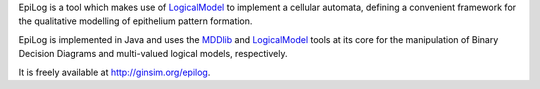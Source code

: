 .. title: EpiLog
.. tags: tools, related-groups
.. link: http://ginsim.org/epilog
.. type: text
.. related-groups: igc inesc

EpiLog is a tool which makes use of `LogicalModel <https://github.com/colomoto/logicalmodel>`_ to implement a cellular automata, defining a convenient framework for the qualitative modelling of epithelium pattern formation.

EpiLog is implemented in Java and uses the `MDDlib <https://github.com/colomoto/mddlib>`_ and `LogicalModel <https://github.com/colomoto/logicalmodel>`_ tools at its core for the manipulation of Binary Decision Diagrams and multi-valued logical models, respectively.

It is freely available at `http://ginsim.org/epilog <http://ginsim.org/epilog>`_.

